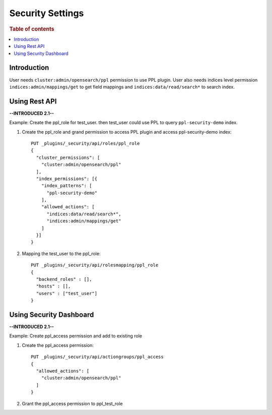 .. highlight:: sh

=================
Security Settings
=================

.. rubric:: Table of contents

.. contents::
   :local:
   :depth: 1

Introduction
============

User needs ``cluster:admin/opensearch/ppl`` permission to use PPL plugin. User also needs indices level permission ``indices:admin/mappings/get`` to get field mappings and ``indices:data/read/search*`` to search index.

Using Rest API
==============
**--INTRODUCED 2.1--**

Example: Create the ppl_role for test_user. then test_user could use PPL to query ``ppl-security-demo`` index.

1. Create the ppl_role and grand permission to access PPL plugin and access ppl-security-demo index::

    PUT _plugins/_security/api/roles/ppl_role
    {
      "cluster_permissions": [
        "cluster:admin/opensearch/ppl"
      ],
      "index_permissions": [{
        "index_patterns": [
          "ppl-security-demo"
        ],
        "allowed_actions": [
          "indices:data/read/search*",
          "indices:admin/mappings/get"
        ]
      }]
    }

2. Mapping the test_user to the ppl_role::

    PUT _plugins/_security/api/rolesmapping/ppl_role
    {
      "backend_roles" : [],
      "hosts" : [],
      "users" : ["test_user"]
    }


Using Security Dashboard
========================
**--INTRODUCED 2.1--**

Example: Create ppl_access permission and add to existing role

1. Create the ppl_access permission::

    PUT _plugins/_security/api/actiongroups/ppl_access
    {
      "allowed_actions": [
        "cluster:admin/opensearch/ppl"
      ]
    }

2. Grant the ppl_access permission to ppl_test_role

.. image:: https://user-images.githubusercontent.com/2969395/185448976-6c0aed6b-7540-4b99-92c3-362da8ae3763.png
